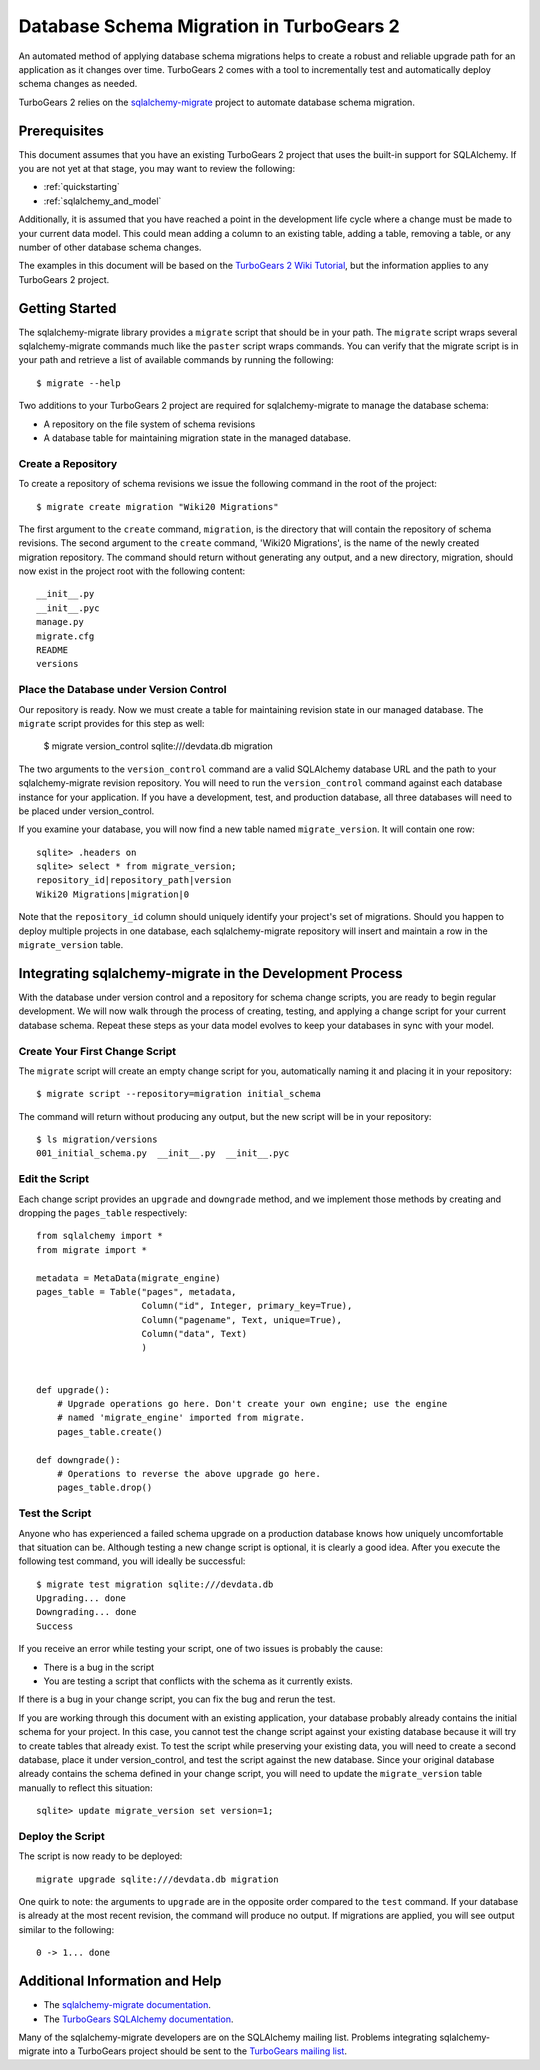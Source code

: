 .. _database_migration:

Database Schema Migration in TurboGears 2
=========================================

An automated method of applying database schema migrations helps to
create a robust and reliable upgrade path for an application as it
changes over time.  TurboGears 2 comes with a tool to incrementally
test and automatically deploy schema changes as needed.

TurboGears 2 relies on the `sqlalchemy-migrate`_ project to 
automate database schema migration.

.. _sqlalchemy-migrate: http://code.google.com/p/sqlalchemy-migrate/


Prerequisites
-------------

This document assumes that you have an existing TurboGears 2 project
that uses the built-in support for SQLAlchemy.  If you
are not yet at that stage, you may want to review the following:

* :ref:`quickstarting`
* :ref:`sqlalchemy_and_model`

.. _http://turbogears.org/2.0/docs/main/QuickStart.html: http://turbogears.org/2.0/docs/main/QuickStart.html
.. _http://turbogears.org/2.0/docs/main/SQLAlchemy.html: http://turbogears.org/2.0/docs/main/SQLAlchemy.html

Additionally, it is assumed that you have reached a point in the
development life cycle where a change must be made to your current data
model. This could mean adding a column to an existing table, adding a
table, removing a table, or any number of other database schema
changes.

The examples in this document will be based on the `TurboGears 2 Wiki
Tutorial`_, but the information applies to any TurboGears 2 project.

.. _`TurboGears 2 Wiki Tutorial`: http://turbogears.org/2.0/docs/main/Wiki20/wiki20.html


Getting Started
---------------

The sqlalchemy-migrate library provides a ``migrate`` script that should
be in your path.  The ``migrate`` script wraps several
sqlalchemy-migrate commands much like the ``paster`` script wraps
commands.  You can verify that the migrate script is in your path and
retrieve a list of available commands by running the following::

    $ migrate --help

Two additions to your TurboGears 2 project are required for
sqlalchemy-migrate to manage the database schema:

* A repository on the file system of schema revisions
* A database table for maintaining migration state in the managed database.


Create a Repository
~~~~~~~~~~~~~~~~~~~

To create a repository of schema revisions we issue the following command
in the root of the project::

    $ migrate create migration "Wiki20 Migrations"

The first argument to the ``create`` command, ``migration``, is the
directory that will contain the repository of schema revisions.  The second
argument to the ``create`` command, 'Wiki20 Migrations', is the name of
the newly created migration repository.  The command should return
without generating any output, and a new directory, migration, should
now exist in the project root with the following content::

    __init__.py
    __init__.pyc
    manage.py
    migrate.cfg
    README
    versions


Place the Database under Version Control
~~~~~~~~~~~~~~~~~~~~~~~~~~~~~~~~~~~~~~~~

Our repository is ready.  Now we must create a table
for maintaining revision state in our managed database. The ``migrate``
script provides for this step as well:

    $ migrate version_control sqlite:///devdata.db migration

The two arguments to the ``version_control`` command are a valid
SQLAlchemy database URL and the path to your sqlalchemy-migrate
revision repository. You will need to run the ``version_control``
command against each database instance for your application.  If you
have a development, test, and production database, all three databases
will need to be placed under version_control.

If you examine your database, you will now find a new table named
``migrate_version``.  It will contain one row::

    sqlite> .headers on
    sqlite> select * from migrate_version;
    repository_id|repository_path|version
    Wiki20 Migrations|migration|0

Note that the ``repository_id`` column should uniquely identify your
project's set of migrations.  Should you happen to deploy multiple
projects in one database, each sqlalchemy-migrate repository will
insert and maintain a row in the ``migrate_version`` table.


Integrating sqlalchemy-migrate in the Development Process
----------------------------------------------------------

With the database under version control and a repository for schema
change scripts, you are ready to begin regular development.  We will
now walk through the process of creating, testing, and applying a
change script for your current database schema.  Repeat these steps as
your data model evolves to keep your databases in sync with your
model.


Create Your First Change Script
~~~~~~~~~~~~~~~~~~~~~~~~~~~~~~~

The ``migrate`` script will create an empty change script for you,
automatically naming it and placing it in your repository::

    $ migrate script --repository=migration initial_schema

The command will return without producing any output, but the new script
will be in your repository::

    $ ls migration/versions
    001_initial_schema.py  __init__.py  __init__.pyc


Edit the Script
~~~~~~~~~~~~~~~

Each change script provides an ``upgrade`` and ``downgrade`` method, and
we implement those methods by creating and dropping the ``pages_table``
respectively::

    from sqlalchemy import *
    from migrate import *

    metadata = MetaData(migrate_engine)
    pages_table = Table("pages", metadata,
                        Column("id", Integer, primary_key=True),
                        Column("pagename", Text, unique=True),
                        Column("data", Text)
                        )


    def upgrade():
        # Upgrade operations go here. Don't create your own engine; use the engine
        # named 'migrate_engine' imported from migrate.
        pages_table.create()

    def downgrade():
        # Operations to reverse the above upgrade go here.
        pages_table.drop()


Test the Script
~~~~~~~~~~~~~~~

Anyone who has experienced a failed schema upgrade on a production
database knows how uniquely uncomfortable that situation can be.
Although testing a new change script is optional, it is clearly a good
idea.  After you execute the following test command, you will ideally be
successful::

    $ migrate test migration sqlite:///devdata.db
    Upgrading... done
    Downgrading... done
    Success

If you receive an error while testing your script, one of two issues
is probably the cause:

* There is a bug in the script
* You are testing a script that conflicts with the schema as it currently exists.

If there is a bug in your change script, you can fix the bug and rerun
the test.

If you are working through this document with an existing application,
your database probably already contains the initial schema for your
project.  In this case, you cannot test the change script against your
existing database because it will try to create tables that already
exist.  To test the script while preserving your existing data, you
will need to create a second database, place it under version_control,
and test the script against the new database.  Since your original database
already contains the schema defined in your change script, you will need
to update the ``migrate_version`` table manually to reflect this situation::

    sqlite> update migrate_version set version=1;


Deploy the Script
~~~~~~~~~~~~~~~~~

The script is now ready to be deployed::

    migrate upgrade sqlite:///devdata.db migration

One quirk to note: the arguments to ``upgrade`` are in the opposite
order compared to the ``test`` command.  If your database is already at
the most recent revision, the command will produce no output.  If
migrations are applied, you will see output similar to the following::

    0 -> 1... done


Additional Information and Help
-------------------------------

* The `sqlalchemy-migrate documentation`_.
* The `TurboGears SQLAlchemy documentation`_.

Many of the sqlalchemy-migrate developers are on the SQLAlchemy
mailing list.  Problems integrating sqlalchemy-migrate into a
TurboGears project should be sent to the `TurboGears mailing list`_.

.. _`sqlalchemy-migrate documentation`: http://code.google.com/p/sqlalchemy-migrate/w/list
.. _`TurboGears SQLAlchemy documentation`: http://turbogears.org/2.0/docs/main/SQLAlchemy.html
.. _`TurboGears mailing list`: http://groups.google.com/group/turbogears

